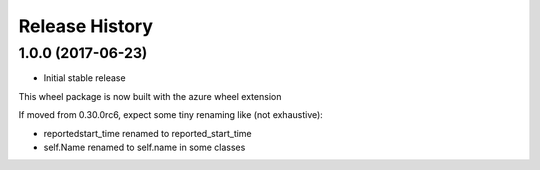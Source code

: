 .. :changelog:

Release History
===============

1.0.0 (2017-06-23)
++++++++++++++++++

* Initial stable release

This wheel package is now built with the azure wheel extension

If moved from 0.30.0rc6, expect some tiny renaming like (not exhaustive):

- reportedstart_time renamed to reported_start_time
- self.Name renamed to self.name in some classes
